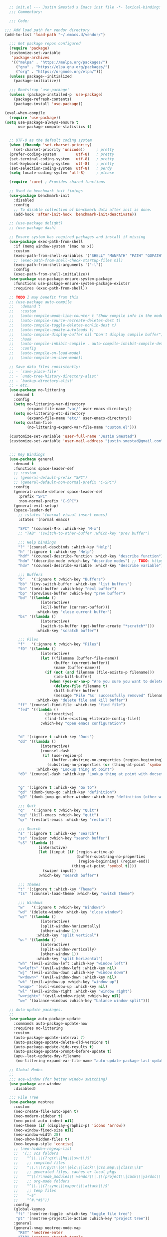 #+BEGIN_SRC emacs-lisp
    ;; init.el --- Justin Smestad's Emacs init file -*- lexical-binding: t; -*-
    ;;; Commentary:

    ;;; Code:

  ;;; Add load path for vendor directory
  (add-to-list 'load-path "~/.emacs.d/vendor/")

    ;;; Get package repos configured
    (require 'package)
    (customize-set-variable
     'package-archives
     '(("melpa" . "https://melpa.org/packages/")
       ("gnu" . "https://elpa.gnu.org/packages/")
       ("org" . "https://orgmode.org/elpa/")))
    (unless package--initialized
      (package-initialize))

    ;;; Bootstrap `use-package'
    (unless (package-installed-p 'use-package)
      (package-refresh-contents)
      (package-install 'use-package))

  (eval-when-compile
    (require 'use-package))
  (setq use-package-always-ensure t
        use-package-compute-statistics t)


    ;; UTF-8 as the default coding system
    (when (fboundp 'set-charset-priority)
      (set-charset-priority 'unicode))     ; pretty
    (prefer-coding-system        'utf-8)   ; pretty
    (set-terminal-coding-system  'utf-8)   ; pretty
    (set-keyboard-coding-system  'utf-8)   ; pretty
    (set-selection-coding-system 'utf-8)   ; perdy
    (setq locale-coding-system 'utf-8)     ; please

    (require 'core) ; Provides shared functions

    ;; Used to benchmark init timings
    (use-package benchmark-init
      :disabled
      :config
      ;; To disable collection of benchmark data after init is done.
      (add-hook 'after-init-hook 'benchmark-init/deactivate))

    ;; (use-package delight)
    ;; (use-package dash)

    ;; Ensure system has required packages and install if missing
    (use-package exec-path-from-shell
      :if (memq window-system '(mac ns x))
      :custom
      (exec-path-from-shell-variables '("SHELL" "MANPATH" "PATH" "GOPATH" "GOROOT" "PGHOST" "SSH_AUTH_SOCK" "LC_CTYPE" "LC_ALL" "LANG"))
      ;; (exec-path-from-shell-check-startup-files nil)
      (exec-path-from-shell-arguments '("-l"))
      :config
      (exec-path-from-shell-initialize))
    (use-package use-package-ensure-system-package
      :functions use-package-ensure-system-package-exists?
      :requires (exec-path-from-shell))

    ;; TODO I may benefit from this
    ;; (use-package auto-compile
    ;;   :demand t
    ;;   :custom
    ;;   (auto-compile-mode-line-counter t "Show compile info in the mode-line")
    ;;   (auto-compile-source-recreate-deletes-dest t)
    ;;   (auto-compile-toggle-deletes-nonlib-dest t)
    ;;   (auto-compile-update-autoloads t)
    ;;   (auto-compile-display-buffer nil "Don't display compile buffer")
    ;;   :hook
    ;;   (auto-compile-inhibit-compile . auto-compile-inhibit-compile-detached-git-head)
    ;;   :config
    ;;   (auto-compile-on-load-mode)
    ;;   (auto-compile-on-save-mode))

    ;; Save data files consistently:
    ;; - `save-place-file'
    ;; - `undo-tree-history-directory-alist'
    ;; - `backup-directory-alist'
    ;; - etc.
    (use-package no-littering
      :demand t
      :config
      (setq no-littering-var-directory
            (expand-file-name "var/" user-emacs-directory))
      (setq no-littering-etc-directory
            (expand-file-name "etc/" user-emacs-directory))
      (setq custom-file
            (no-littering-expand-var-file-name "custom.el")))

    (customize-set-variable 'user-full-name "Justin Smestad")
    (customize-set-variable 'user-mail-address "justin.smestad@gmail.com")


    ;;; Key Bindings
    (use-package general
      :demand t
      :functions space-leader-def
      ;; :custom
      ;; (general-default-prefix "SPC")
      ;; (general-default-non-normal-prefix "C-SPC")
      :config
      (general-create-definer space-leader-def
        :prefix "SPC"
        :non-normal-prefix "C-SPC")
      (general-evil-setup)
      (space-leader-def
        ;; :states '(normal visual insert emacs)
        :states '(normal emacs)

        "SPC" '(counsel-M-x :which-key "M-x")
        ;; "TAB" '(switch-to-other-buffer :which-key "prev buffer")

        ;;; Help bindings
        "?" '(counsel-descbinds :which-key "Help")
        "h" '(:ignore t :which-key "Help")
        "hdf" '(counsel-describe-function :which-key "describe function")
        "hdm" '(describe-mode :which-key "describe modes") ;; TODO: https://framagit.org/steckerhalter/discover-my-major
        "hdv" '(counsel-describe-variable :which-key "describe variable")

        ;;; Buffers
        "b"   '(:ignore t :which-key "Buffers")
        "bb" '(ivy-switch-buffer :which-key "list buffers")
        "bn" '(next-buffer :which-key "next buffer")
        "bp" '(previous-buffer :which-key "prev buffer")
        "bd" '((lambda ()
                  (interactive)
                  (kill-buffer (current-buffer)))
                :which-key "close current buffer")
        "bs" '((lambda ()
                  (interactive)
                  (switch-to-buffer (get-buffer-create "*scratch*")))
                :which-key "scratch buffer")

        ;;; Files
        "f"   '(:ignore t :which-key "Files")
        "fD" '((lambda ()
                  (interactive)
                  (let ((filename (buffer-file-name))
                        (buffer (current-buffer))
                        (name (buffer-name)))
                    (if (not (and filename (file-exists-p filename)))
                        (ido-kill-buffer)
                      (when (yes-or-no-p "Are you sure you want to delete this file? ")
                        (delete-file filename t)
                        (kill-buffer buffer)
                        (message "File '%s' successfully removed" filename)))))
                :which-key "delete file and kill buffer")
        "ff" '(counsel-find-file :which-key "find file")
        "fed" '((lambda ()
                    (interactive)
                    (find-file-existing +literate-config-file))
                  :which-key "open emacs configuration")


        "d" '(:ignore t :which-key "Docs")
        "dd" '((lambda ()
                  (interactive)
                  (counsel-dash
                   (if (use-region-p)
                       (buffer-substring-no-properties (region-beginning) (region-end))
                     (substring-no-properties (or (thing-at-point 'symbol) "")))))
                :which-key "Lookup thing at point")
        "dD" '(counsel-dash :which-key "Lookup thing at point with docset")


        "g" '(:ignore t :which-key "Go to")
        "gd" '(dumb-jump-go :which-key "definition")
        "gD" '(dumb-jump-go-other-window :which-key "definition (other window)")

        ;;; Quit
        "q"   '(:ignore t :which-key "Quit")
        "qq" '(kill-emacs :which-key "quit")
        "qr" '(restart-emacs :which-key "restart")

        ;;; Search
        "s" '(:ignore t :which-key "Search")
        "ss" '(swiper :which-key "search buffer")
        "sS" '(lambda ()
                 (interactive)
                 (let ((input (if (region-active-p)
                                  (buffer-substring-no-properties
                                   (region-beginning) (region-end))
                                (thing-at-point 'symbol t))))
                   (swiper input))
                 :which-key "search buffer")

        ;;; Themes
        "t" '(:ignore t :which-key "Theme")
        "ts" '(counsel-load-theme :which-key "switch theme")

        ;;; Windows
        "w"   '(:ignore t :which-key "Windows")
        "wd" '(delete-window :which-key "close window")
        "w/" '((lambda ()
                  (interactive)
                  (split-window-horizontally)
                  (other-window 1))
                :which-key "split vertical")
        "w-" '((lambda ()
                  (interactive)
                  (split-window-vertically)
                  (other-window 1))
                :which-key "split horizontal")
        "wh" '(evil-window-left :which-key "window left")
        "w<left>" '(evil-window-left :which-key nil)
        "wj" '(evil-window-down :which-key "window down")
        "w<down>" '(evil-window-down :which-key nil)
        "wk" '(evil-window-up :which-key "window up")
        "w<up>" '(evil-window-up :which-key nil)
        "wl" '(evil-window-right :which-key "window right")
        "w<right>" '(evil-window-right :which-key nil)
        "w=" '(balance-windows :which-key "balance window split")))

    ;; Auto-update packages.
    ;;
    (use-package auto-package-update
      :commands auto-package-update-now
      :requires no-littering
      :custom
      (auto-package-update-interval 7)
      (auto-package-update-delete-old-versions t)
      (auto-package-update-hide-results t)
      (auto-package-update-prompt-before-update t)
      (apu--last-update-day-filename
       (no-littering-expand-var-file-name "auto-update-package-last-update-day")))

    ;; Global Modes
    ;;
    ;;; ace-window (for better window switching)
    (use-package ace-window
      :disabled)

    ;;; File Tree
    (use-package neotree
      :custom
      (neo-create-file-auto-open t)
      (neo-modern-sidebar t)
      (neo-point-auto-indent nil)
      (neo-theme (if (display-graphic-p) 'icons 'arrow))
      (neo-window-fixed-size nil)
      (neo-window-width 28)
      (neo-show-hidden-files t)
      (neo-keymap-style 'concise)
      ;; (neo-hidden-regexp-list
      ;;  '(;; vcs folders
      ;;    "^\\.\\(?:git\\|hg\\|svn\\)$"
      ;;    ;; compiled files
      ;;    "\\.\\(?:pyc\\|o\\|elc\\|lock\\|css.map\\|class\\)$"
      ;;    ;; generated files, caches or local pkgs
      ;;    "^\\(?:node_modules\\|vendor\\|.\\(project\\|cask\\|yardoc\\|sass-cache\\)\\)$"
      ;;    ;; org-mode folders
      ;;    "^\\.\\(?:sync\\|export\\|attach\\)$"
      ;;    ;; temp files
      ;;    "~$"
      ;;    "^#.*#$"))
      :config
      (global-keymap
       "ft" '(neotree-toggle :which-key "toggle file tree")
       "pt" '(neotree-projectile-action :which-key "project tree"))
      :general
      (general-nmap neotree-mode-map
        "RET" 'neotree-enter
        "TAB" 'neotree-stretch-toggle
        "q" 'neotree-hide
        "|" 'neotree-enter-vertical-split
        "-" 'neotree-enter-horizontal-split
        "'" 'neotree-quick-look
        "c" 'neotree-create-node
        "C" 'neotree-copy-node
        "d" 'neotree-delete-node
        "gr" 'neotree-refresh
        "H" 'neotree-select-previous-sibling-node
        "j" 'neotree-next-line
        "J" 'neotree-select-down-node
        "k" 'neotree-previous-line
        "K" 'neotree-select-up-node
        "L" 'neotree-select-next-sibling-node
        "q" 'neotree-hide
        "o" 'neotree-enter
        "r" 'neotree-rename-node
        "R" 'neotree-change-root
        "I" 'neotree-hidden-file-toggle))

    (use-package amx
      :hook (after-init . amx-initialize))

    ;;; Ivy for completion
    (use-package ivy
      :demand
      :delight
      :custom
      (ivy-use-virtual-buffers t)
      (ivy-count-format "(%d/%d) ")
      (ivy-wrap t)
      (ivy-display-style 'fancy)
      (ivy-format-function 'ivy-format-function-line)
      (ivy-initial-inputs-alist nil)
      (ivy-re-builders-alist
       ;; allow input not in order
       '((t . ivy--regex-ignore-order)))
      (ivy-use-selectable-prompt t))

    (use-package doom-todo-ivy
      :commands doom/ivy-tasks
      :load-path "vendor/"
      :config
      (global-keymap
       "p T" '(doom/ivy-tasks :which-key "List project tasks")))

    (use-package ivy-rich
      :disabled
      :load-path "vendor/"
      ;; :defer 2
      :after ivy
      :custom
      (ivy-virtual-abbreviate 'full)
      (ivy-rich-switch-buffer-align-virtual-buffer t)
      (ivy-rich-path-style 'abbrev)
      :config
      (ivy-rich-mode 1))

    (use-package ivy-posframe
      :hook (ivy-mode . ivy-posframe-enable)
      :defines ivy-posframe-parameters
      :preface
      ;; This function searches the entire `obarray' just to populate
      ;; `ivy-display-functions-props'. There are 15k entries in mine! This is
      ;; wasteful, so...
      (advice-add #'ivy-posframe-setup :override #'ignore)
      :config
      (setq ivy-fixed-height-minibuffer nil
            ivy-posframe-parameters
            `((min-width . 90)
              (min-height . ,ivy-height)
              (internal-border-width . 10)))

      ;; ... let's do it manually instead
      (unless (assq 'ivy-posframe-display-at-frame-bottom-left ivy-display-functions-props)
        (dolist (fn (list 'ivy-posframe-display-at-frame-bottom-left
                          'ivy-posframe-display-at-frame-center
                          'ivy-posframe-display-at-point
                          'ivy-posframe-display-at-frame-bottom-window-center
                          'ivy-posframe-display
                          'ivy-posframe-display-at-window-bottom-left
                          'ivy-posframe-display-at-window-center
                          '+ivy-display-at-frame-center-near-bottom))
          (push (cons fn '(:cleanup ivy-posframe-cleanup)) ivy-display-functions-props)))
      ;; default to posframe display function
      (setf (alist-get t ivy-display-functions-alist) #'+ivy-display-at-frame-center-near-bottom)

      ;; posframe doesn't work well with async sources
      (dolist (fn '(swiper counsel-ag counsel-grep counsel-git-grep))
        (setf (alist-get fn ivy-display-functions-alist) #'ivy-display-function-fallback)))

    ;;; Ado-ado
    (use-package counsel
      :commands (counsel-M-x counsel-find-file)
      :custom
      (counsel-mode-override-describe-bindings t)
      :general
      (general-define-key
       "M-x" 'counsel-M-x
       "C-x C-f" 'counsel-find-file))

    (use-package counsel-projectile
      :after projectile
      :config
      (global-keymap
       "pb" '(counsel-projectile-switch-to-buffer
              :which-key "switch to buffer")
       "pd" '(counsel-projectile-find-dir
              :which-key "find directory")
       "pf" '(counsel-projectile-find-file
              :which-key "open file")
       "pp" '(counsel-projectile-switch-project
              :which-key "open project")
       "ps" '(counsel-projectile-rg
              :which-key "search in project")))

    (use-package counsel-dash
      :commands counsel-dash
      :hook
      ((lisp-mode . (lambda ()
                      (setq-local counsel-dash-docsets '("Common_Lisp"))))
       (emacs-lisp-mode . (lambda ()
                            (setq-local counsel-dash-docsets '("Emacs_Lisp"))))
       (ruby-mode . (lambda ()
                      (setq-local counsel-dash-docsets '("Ruby"))))
       (projectile-rails-mode . (lambda ()
                                  (setq-local counsel-dash-docsets '("Ruby_on_Rails_5"))))
       (sql-mode . (lambda ()
                     (setq-local counsel-dash-docsets '("PostgreSQL"))))
       (web-mode . (lambda ()
                     (setq-local counsel-dash-docsets '("Javascript" "HTML")))))
      :custom
      (counsel-dash-browser-func 'eww)
      (counsel-dash-common-docsets '()))

    (use-package counsel-etags
      :requires counsel
      :commands (counsel-etags-find-tag-at-point
                 counsel-etags-scan-code
                 counsel-etags-grep
                 counsel-etags-grep-symbol-at-point
                 counsel-etags-recent-tag
                 counsel-etags-find-tag
                 counsel-etags-list-tag))

    (use-package rg
      :commands (rg rg-project rg-dwim rg-literal))

    ;; Search regex
    (use-package swiper
      :general
      (general-define-key
       "C-s" 'swiper))

    (use-package flycheck
      :hook (prog-mode . flycheck-mode)
      :custom
      (flycheck-rubocop-lint-only t)
      (flycheck-check-syntax-automatically '(mode-enabled save))
      (flycheck-disabled-checkers '(ruby-rubylint)))
    (use-package flycheck-pos-tip
      :hook (flycheck-mode . flycheck-pos-tip-mode))

    (use-package flyspell
      ;; Disable on Windows because `aspell' 0.6+ isn't available.
      :if (not (eq system-type 'windows-nt))
      :commands flyspell-mode
      :hook
      (text-mode . turn-on-flyspell)
      (prog-mode . flyspell-prog-mode)
      :delight
      :config
      (defun js|flyspell-mode-toggle ()
        "Toggle flyspell mode."
        (interactive)
        (if flyspell-mode
            (flyspell-mode -1)
          (flyspell-mode 1)))
  
      (global-keymap
       "S" '(:ignore t :which-key "Spelling")
       "Sb" 'flyspell-buffer
       "Sn" 'flyspell-goto-next-error
       "tS" 'js|flyspell-mode-toggle)
      :custom
      ;; (ispell-silently-savep t)
      (ispell-program-name (executable-find "aspell"))
      (ispell-list-command "--list")
      (ispell-extra-args '("--sug-mode=ultra"
                           "--lang=en_US"
                           "--dont-tex-check-comments")))
    (use-package flyspell-correct
      :commands (flyspell-correct-word-generic
                 flyspell-correct-previous-word-generic))
    (use-package flyspell-correct-ivy
      :commands (flyspell-correct-ivy)
      :requires ivy
      :init
      (setq flyspell-correct-interface #'flyspell-correct-ivy))

    (use-package writegood-mode
      :defer t
      :hook (text-mode . writegood-mode))

    ;;; TODO Workspaces
    ;; (use-package persp-mode)
    ;;; TODO workgroups
    ;; (use-package workgroups)

    (use-package js-editing
      :load-path "vendor/")

    ;; Development Modes

    ;;; ALL
    ;;;
    ;;; Projectile
    (use-package projectile
      :demand
      :delight ;;'(:eval (concat " " (projectile-project-name)))
      :config
      (progn
        (setq projectile-indexing-method 'alien
              projectile-completion-system 'ivy
              projectile-enable-caching nil
              projectile-switch-project-action 'counsel-projectile-find-file
              projectile-sort-order 'recentf)
        (define-key projectile-mode-map (kbd "s-p") 'projectile-command-map)
        (define-key projectile-mode-map (kbd "C-c p") 'projectile-command-map)
        (add-to-list 'projectile-project-root-files ".clang_complete")

        (global-keymap
          ;;; Projects
         "p"   '(:ignore t :which-key "Projects")
         "p!" '(projectile-run-shell-command-in-root :which-key "run command")
         "p%" '(projectile-replace-regexp :which-key "replace regexp")
         ;; "p a" '(projectile-toggle-between-implementation-and-test :which-key "toggle test")
         "pI" '(projectile-invalidate-cache :which-key "clear cache")
         "pR" '(projectile-replace :which-key "replace")
         "pk" '(projectile-kill-buffers :which-key "kill buffers")
         "pr" '(projectile-recentf :which-key "recent files"))
    
        (projectile-mode +1)))

    ;;; direnv
    (use-package direnv
      :defer 2
      :ensure-system-package direnv)

    (use-package erlang
      :mode "\\.erl$")

    ;; Python
    (use-package python-mode
      :mode "\\.py")
    (use-package anaconda-mode
      :hook python-mode)
    (use-package pyenv-mode
      :if (executable-find "pyenv")
      :commands (pyenv-mode-versions)
      :hook python-mode)

    ;; (use-package lsp-python
    ;;   :after lsp-mode
    ;;   :hook (python-mode . lsp-python-enable))

    ;; Highlight TODOs
    (use-package hl-todo
      :hook (after-init . global-hl-todo-mode))

    ;; Adjust the built-in Emacs packages
    (defalias 'yes-or-no-p 'y-or-n-p)

    (setq byte-compile-warnings '(not free-vars unresolved noruntime lexical make-local)
          idle-update-delay 2 ; update ui less often (0.5 default)
          create-lockfiles nil
          cua-mode t
          desktop-save-mode nil
          indent-tabs-mode nil
          initial-scratch-message nil
          load-prefer-newer t
          sentence-end-double-space nil
          ;; keep the point out of the minibuffer
          minibuffer-prompt-properties '(read-only t point-entered minibuffer-avoid-prompt face minibuffer-prompt)
          ;; security
          gnutls-verify-error (not (getenv "INSECURE")) ; you shouldn't use this
          tls-checktrust gnutls-verify-error
          tls-program (list "gnutls-cli --x509cafile %t -p %p %h"
                            ;; compatibility fallbacks
                            "gnutls-cli -p %p %h"
                            "openssl s_client -connect %h:%p -no_ssl2 -no_ssl3 -ign_eof"))

    ;; Platform Specific
    (use-package linux
      :load-path "vendor/"
      :if (eq system-type 'gnu/linux))
    (use-package osx
      :load-path "vendor/"
      :if (eq system-type 'darwin))

    (require 'js-altmodes)
    (require 'js-builtin)
    (require 'js-clang)
    (require 'js-completion)
    (require 'js-elixir)
    (require 'js-golang)
    (require 'js-javascript)
    (require 'js-lisp)
    (require 'js-org)
    (require 'js-ruby)
    (require 'js-scala)
    (require 'js-ui)
    (require 'js-vc)
    (require 'js-web)
#+END_SRC
